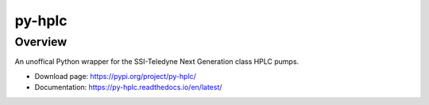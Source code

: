 ===========
py-hplc
===========

Overview
==========
An unoffical Python wrapper for the SSI-Teledyne Next Generation class HPLC pumps.

- Download page: https://pypi.org/project/py-hplc/
- Documentation: https://py-hplc.readthedocs.io/en/latest/


